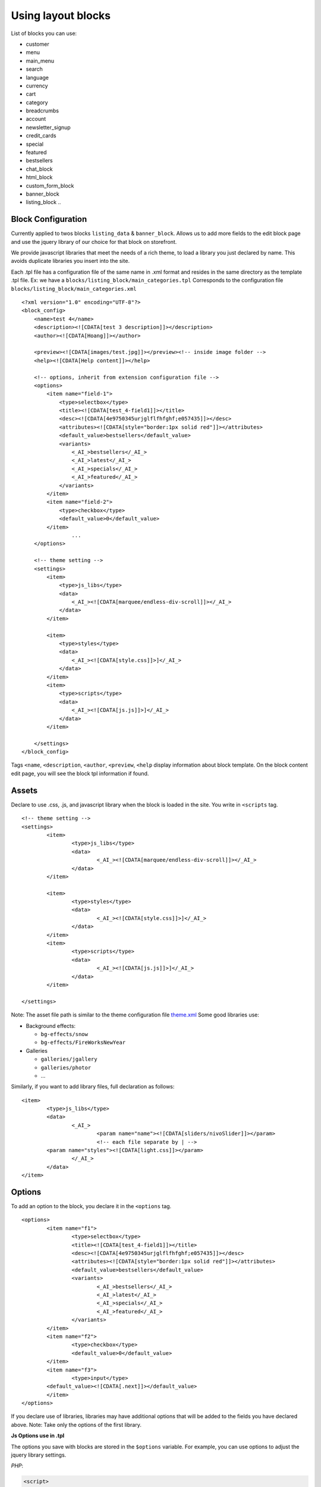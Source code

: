 =====================
Using layout blocks
=====================

List of blocks you can use:

- customer
- menu
- main_menu
- search
- language
- currency
- cart
- category
- breadcrumbs
- account
- newsletter_signup
- credit_cards

- special
- featured
- bestsellers

- chat_block
- html_block
- custom_form_block
- banner_block
- listing_block
  ..

Block Configuration
===================

Currently applied to twos blocks ``listing_data`` & ``banner_block``. Allows us to add more fields to the edit block page and use the jquery library of our choice for that block on storefront.

We provide javascript libraries that meet the needs of a rich theme, to load a library you just declared by name. This avoids duplicate libraries you insert into the site.

Each .tpl file has a configuration file of the same name in .xml format and resides in the same directory as the template .tpl file. Ex: we have a ``blocks/listing_block/main_categories.tpl`` Corresponds to the configuration file ``blocks/listing_block/main_categories.xml``

::

	<?xml version="1.0" encoding="UTF-8"?>
	<block_config>
	    <name>test 4</name>
	    <description><![CDATA[test 3 description]]></description>
	    <author><![CDATA[Hoang]]></author>

	    <preview><![CDATA[images/test.jpg]]></preview><!-- inside image folder -->
	    <help><![CDATA[Help content]]></help>

	    <!-- options, inherit from extension configuration file -->
	    <options>
	        <item name="field-1">
	            <type>selectbox</type>
	            <title><![CDATA[test_4-field1]]></title>
	            <desc><![CDATA[4e9750345urjglflfhfghf;e057435]]></desc>
	            <attributes><![CDATA[style="border:1px solid red"]]></attributes>
	            <default_value>bestsellers</default_value>
	            <variants>
	                <_AI_>bestsellers</_AI_>
	                <_AI_>latest</_AI_>
	                <_AI_>specials</_AI_>
	                <_AI_>featured</_AI_>
	            </variants>
	        </item>
	        <item name="field-2">
	            <type>checkbox</type>
	            <default_value>0</default_value>
	        </item>
			...
	    </options>

	    <!-- theme setting -->
	    <settings>
	        <item>
	            <type>js_libs</type>
	            <data>
	                <_AI_><![CDATA[marquee/endless-div-scroll]]></_AI_>
	            </data>
	        </item>

	        <item>
	            <type>styles</type>
	            <data>
	                <_AI_><![CDATA[style.css]]>]</_AI_>
	            </data>
	        </item>
	        <item>
	            <type>scripts</type>
	            <data>
	                <_AI_><![CDATA[js.js]]>]</_AI_>
	            </data>
	        </item>

	    </settings>
	</block_config>

Tags ``<name``, ``<description``, ``<author``, ``<preview``, ``<help`` display information about block template. On the block content edit page, you will see the block tpl information if found.

.. image:: images/vnc-block-template.png

Assets
======

Declare to use .css, .js, and javascript library when the block is loaded in the site. You write in ``<scripts`` tag.

::

	<!-- theme setting -->
	<settings>
		<item>
			<type>js_libs</type>
			<data>
				<_AI_><![CDATA[marquee/endless-div-scroll]]></_AI_>
			</data>
		</item>

		<item>
			<type>styles</type>
			<data>
				<_AI_><![CDATA[style.css]]>]</_AI_>
			</data>
		</item>
		<item>
			<type>scripts</type>
			<data>
				<_AI_><![CDATA[js.js]]>]</_AI_>
			</data>
		</item>

	</settings>

Note: The asset file path is similar to the theme configuration file `theme.xml <theme-config.html>`_
Some good libraries use:

- Background effects:

  - ``bg-effects/snow``
  - ``bg-effects/FireWorksNewYear``

- Galleries

  - ``galleries/jgallery``
  - ``galleries/photor``
  - ...

Similarly, if you want to add library files, full declaration as follows:
::
	
	<item>
		<type>js_libs</type>
		<data>
			<_AI_>
				<param name="name"><![CDATA[sliders/nivoSlider]]></param>
				<!-- each file separate by | -->
                <param name="styles"><![CDATA[light.css]]></param>
			</_AI_>
		</data>
	</item>


Options
=======

To add an option to the block, you declare it in the ``<options`` tag.

::

	<options>
		<item name="f1">
			<type>selectbox</type>
			<title><![CDATA[test_4-field1]]></title>
			<desc><![CDATA[4e9750345urjglflfhfghf;e057435]]></desc>
			<attributes><![CDATA[style="border:1px solid red"]]></attributes>
			<default_value>bestsellers</default_value>
			<variants>
				<_AI_>bestsellers</_AI_>
				<_AI_>latest</_AI_>
				<_AI_>specials</_AI_>
				<_AI_>featured</_AI_>
			</variants>
		</item>
		<item name="f2">
			<type>checkbox</type>
			<default_value>0</default_value>
		</item>
		<item name="f3">
			<type>input</type>
	        <default_value><![CDATA[.next]]></default_value>
		</item>
	</options>

If you declare use of libraries, libraries may have additional options that will be added to the fields you have declared above. Note: Take only the options of the first library.

**Js Options use in .tpl**

The options you save with blocks are stored in the ``$options`` variable. For example, you can use options to adjust the jquery library settings.

*PHP*:

.. code-block:: php

	<script>
	    $(window).load(function () {
	        $("#brand_carousal").endlessScroll(<?php echo HW_SKIN_Option::build_json_options($options)?>);

	        // Recopy the previous line to add scrolling to other divs.
	    });
	</script>

*Template engine*:

.. code-block:: php

	<script>
	    $(window).load(function () {
	    	var options={{ staticCall('HW_SKIN_Option','build_json_options',options) }};
	        $("#brand_carousal").endlessScroll(options);
	    });
	</script>


